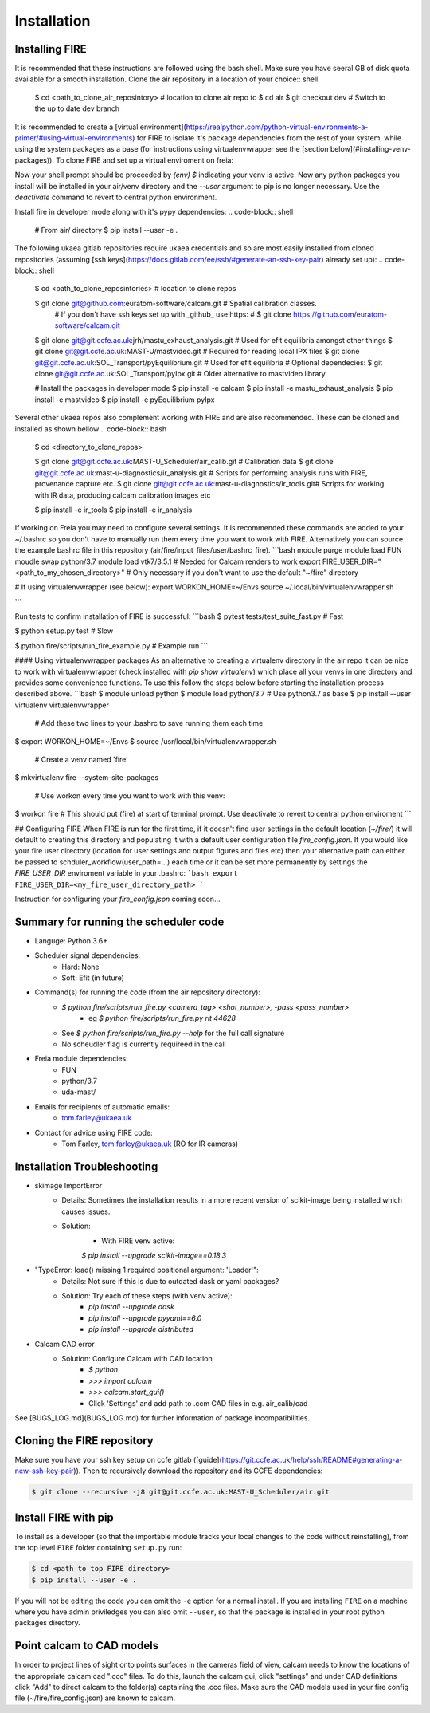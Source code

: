 ============
Installation
============

Installing FIRE
---------------

.. highlight:: shell

It is recommended that these instructions are followed using the bash shell. Make sure you have seeral GB of disk
quota available for a smooth installation. Clone the air repository in a location of your choice:: shell

    $ cd <path_to_clone_air_reposintory>  # location to clone air repo to
    $ cd air
    $ git checkout dev  # Switch to the up to date dev branch

It is recommended to create a [virtual environment](https://realpython.com/python-virtual-environments-a-primer/#using-virtual-environments) for FIRE to isolate it's
package dependencies from the rest of your system, while using the system
packages as a base (for instructions using virtualenvwrapper see the [section below](#installing-venv-packages)). To clone FIRE and set up a virtual enviroment on freia:

.. code-block:: shell
    # From air/ directory

    $ module switch python/3.7  # Use python3.7 as base for your venv
    $ pip install --user virtualenv  # If not already installed
    $ python3 -m venv env --system-site-packages --upgrade-deps  # build new venv from central python installation

    # Every time you work with the venv you will need to do:
    $ source env/bin/activate  # Activate the virtual enviroment

Now your shell prompt should be proceeded by `(env) $` indicating your venv is active. Now any python packages you install will be installed in your air/venv directory and the `--user` argument to pip is no longer necessary. Use the `deactivate` command to revert to central python environment.

Install fire in developer mode along with it's pypy dependencies:
.. code-block:: shell

    # From air/ directory
    $ pip install --user -e .

The following ukaea gitlab repositories require ukaea credentials and so are most easily installed from cloned repositories (assuming [ssh keys](https://docs.gitlab.com/ee/ssh/#generate-an-ssh-key-pair) already set up):
.. code-block:: shell

    $ cd <path_to_clone_reposintories>  # location to clone repos

    $ git clone git@github.com:euratom-software/calcam.git  # Spatial calibration classes.
     # If you don't have ssh keys set up with _github_ use https:
     #  $ git clone https://github.com/euratom-software/calcam.git

    $ git clone git@git.ccfe.ac.uk:jrh/mastu_exhaust_analysis.git  # Used for efit equilibria amongst other things
    $ git clone git@git.ccfe.ac.uk:MAST-U/mastvideo.git  # Required for reading local IPX files
    $ git clone git@git.ccfe.ac.uk:SOL_Transport/pyEquilibrium.git # Used for efit equilibria
    # Optional dependecies:
    $ git clone git@git.ccfe.ac.uk:SOL_Transport/pyIpx.git  # Older alternative to mastvideo library

    # Install the packages in developer mode
    $ pip install -e calcam
    $ pip install -e mastu_exhaust_analysis
    $ pip install -e mastvideo
    $ pip install -e pyEquilibrium pyIpx


Several other ukaea repos also complement working with FIRE and are also recommended. These can be cloned and installed as shown bellow
.. code-block:: bash

    $ cd <directory_to_clone_repos>

    $ git clone git@git.ccfe.ac.uk:MAST-U_Scheduler/air_calib.git  # Calibration data
    $ git clone git@git.ccfe.ac.uk:mast-u-diagnostics/ir_analysis.git  # Scripts for performing analysis runs with FIRE, provenance capture etc.
    $ git clone git@git.ccfe.ac.uk:mast-u-diagnostics/ir_tools.git# Scripts for working with IR data, producing calcam calibration images etc

    $ pip install -e ir_tools
    $ pip install -e ir_analysis

If working on Freia you may need to configure several settings. It is recommended these commands are added to your ~/.bashrc so you don't have to manually run them every time you want to work with FIRE. Alternatively you can source the example bashrc file in this repository (air/fire/input_files/user/bashrc_fire).
```bash
module purge
module load FUN
moudle swap python/3.7
module load vtk7/3.5.1  # Needed for Calcam renders to work
export FIRE_USER_DIR="<path_to_my_chosen_directory>"  # Only necessary if you don't want to use the default "~/fire" directory

# If using virtualenvwrapper (see below):
export WORKON_HOME=~/Envs
source ~/.local/bin/virtualenvwrapper.sh

```

Run tests to confirm installation of FIRE is successful:
```bash
$ pytest tests/test_suite_fast.py  # Fast

$ python setup.py test  # Slow

$ python fire/scripts/run_fire_example.py  # Example run
```

#### Using virtualenvwrapper packages
As an alternative to creating a virtualenv directory in the air repo it can be nice to work with virtualenvwrapper (check installed with `pip show virtualenv`) which place all your venvs in one directory and provides some convenience functions. To use this follow the steps below before starting the installation process described above.
```bash
$ module unload python
$ module load python/3.7  # Use python3.7 as base
$ pip install --user virtualenv virtualenvwrapper

 # Add these two lines to your .bashrc to save running them each time
$ export WORKON_HOME=~/Envs
$ source /usr/local/bin/virtualenvwrapper.sh

 # Create a venv named 'fire'
$ mkvirtualenv fire --system-site-packages

 # Use workon every time you want to work with this venv:
$ workon fire  # This should put (fire) at start of terminal prompt. Use deactivate to revert to central python enviroment
```

## Configuring FIRE
When FIRE is run for the first time, if it doesn't find user settings in the default location (`~/fire/`) it will default to creating this directory and populating it with a default user configuration file `fire_config.json`.
If you would like your fire user directory (location for user settings and output figures and files etc) then your alternative path can either be passed to schduler_workflow(user_path=...) each time or it can be set more permanently by settings the `FIRE_USER_DIR` enviroment variable in your .bashrc:
```bash
export FIRE_USER_DIR=<my_fire_user_directory_path>
```

Instruction for configuring your `fire_config.json` coming soon...

Summary for running the scheduler code
--------------------------------------

* Languge: Python 3.6+
* Scheduler signal dependencies:
    - Hard: None
    - Soft: Efit (in future)
* Command(s) for running the code (from the air repository directory):
    - `$ python fire/scripts/run_fire.py <camera_tag> <shot_number>, -pass <pass_number>`
        - eg `$ python fire/scripts/run_fire.py rit 44628`
    - See `$ python fire/scripts/run_fire.py --help` for the full call signature
    - No scheudler flag is currently requireed in the call
* Freia module dependencies:
    - FUN
    - python/3.7
    - uda-mast/
* Emails for recipients of automatic emails:
    - tom.farley@ukaea.uk
* Contact for advice using FIRE code:
    - Tom Farley, tom.farley@ukaea.uk (RO for IR cameras)

Installation Troubleshooting
----------------------------
- skimage ImportError
    - Details: Sometimes the installation results in a more recent version of scikit-image being installed which causes issues.
    - Solution:
        - With FIRE venv active:
        `$ pip install --upgrade scikit-image==0.18.3`
- "TypeError: load() missing 1 required positional argument: 'Loader'":
    - Details: Not sure if this is due to outdated dask or yaml packages?
    - Solution: Try each of these steps (with venv active):
        - `pip install --upgrade dask`
        - `pip install --upgrade pyyaml==6.0`
        - `pip install --upgrade distributed`
- Calcam CAD error
    - Solution: Configure Calcam with CAD location
        - `$ python`
        - `>>> import calcam`
        - `>>> calcam.start_gui()`
        - Click 'Settings' and add path to .ccm CAD files in e.g. air_calib/cad

See [BUGS_LOG.md](BUGS_LOG.md) for further information of package incompatibilities.

Cloning the FIRE repository
---------------------------

Make sure you have your ssh key setup on ccfe gitlab ([guide](https://git.ccfe.ac.uk/help/ssh/README#generating-a-new-ssh-key-pair)).
Then to recursively download the repository and its CCFE dependencies:

.. code-block:: shell

    $ git clone --recursive -j8 git@git.ccfe.ac.uk:MAST-U_Scheduler/air.git

Install FIRE with pip
---------------------
To install as a developer (so that the importable module tracks your local changes to the
code without reinstalling), from the top level ``FIRE`` folder containing ``setup.py`` run:

.. code-block:: shell

    $ cd <path to top FIRE directory>
    $ pip install --user -e .

If you will not be editing the code you can omit the ``-e`` option for a normal install.
If you are installing ``FIRE`` on a machine where you have admin priviledges you can also
omit ``--user``, so that the package is installed in your root python packages directory.

Point calcam to CAD models
--------------------------
In order to project lines of sight onto points surfaces in the cameras field of view, calcam needs to know the locations
of the appropriate calcam cad ".ccc" files.
To do this, launch the calcam gui, click "settings" and under CAD definitions click "Add" to direct calcam to the
folder(s) captaining the .ccc files.
Make sure the CAD models used in your fire config file (~/fire/fire_config.json) are known to calcam.
